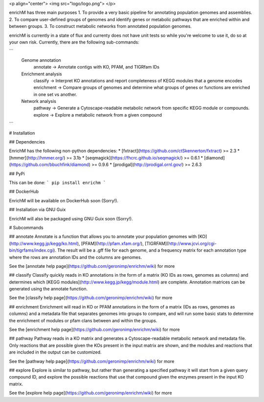 <p align="center"> 
<img src="logo/logo.png">
</p>

enrichM has three main purposes
1. To provide a very basic pipeline for annotating population genomes and assemblies. 
2. To compare user-defined groups of genomes and identify genes or metabolic pathways that are enriched within and between groups. 
3. To construct metabolic networks from annotated population genomes. 

enrichM is currently in a state of flux and currenty does not have unit tests so while you're welcome to use it, do so at your own risk. Currently, there are the following sub-commands:

```
  Genome annotation
    annotate    -> Annotate contigs with KO, PFAM, and TIGRfam IDs

  Enrichment analysis
    classify    -> Interpret KO annotations and report completeness of KEGG modules that a genome encodes
    enrichment  -> Compare groups of genomes and determine what groups of genes or functions are enriched in one set vs another.

  Network analysis
    pathway     -> Generate a Cytoscape-readable metabolic network from specific KEGG module or compounds.
    explore     -> Explore a metabolic network from a given compound            
```

# Installation

## Dependencies 

EnrichM has the following non-python dependencies:
* [fxtract](https://github.com/ctSkennerton/fxtract) >= 2.3
* [hmmer](http://hmmer.org/) >= 3.1b
* [seqmagick](https://fhcrc.github.io/seqmagick/) >= 0.6.1
* [diamond](https://github.com/bbuchfink/diamond) >= 0.9.6
* [prodigal](http://prodigal.ornl.gov/) >= 2.6.3

## PyPi 


This can be done:
```
pip install enrichm
```

## DockerHub

EnrichM will be available on DockerHub soon (Sorry!).

## Installation via GNU Guix

EnrichM will also be packaged using GNU Guix soon (Sorry!).

# Subcommands

## annotate
Annotate is a function that allows you to annotate your population genomes with [KO](http://www.kegg.jp/kegg/ko.html), [PFAM](http://pfam.xfam.org/), [TIGRFAM](http://www.jcvi.org/cgi-bin/tigrfams/index.cgi). The result will be a .gff file for each genome, and a frequency matrix for each annotation type where the rows are annotation IDs and the columns are genomes. 

See the [annotate help page](https://github.com/geronimp/enrichm/wiki) for more


## classify
Classify quickly reads in KO annotations in the form of a matrix (KO IDs as rows, genomes as columns) and determines which [KEGG modules](http://www.kegg.jp/kegg/module.html) are complete. Annotation matrices can be generated using the annotate function. 

See the [classify help page](https://github.com/geronimp/enrichm/wiki) for more


## enrichment
Enrichment will read in KO or PFAM annotations in the form of a matrix (IDs as rows, genomes as columns) and a metadata file that separates genomes into groups to compare, and will run some basic stats to determine the enrichment of modules or pfam clans between and within the groups. 

See the [enrichment help page](https://github.com/geronimp/enrichm/wiki) for more


## pathway
Pathway reads in a KO matrix and generates a Cytoscape-readable metabolic network and metadata file. Only reactions that are possible given the KOs present in the input matrix are shown, and the modules and reactions that are included in the output can be customized.

See the [pathway help page](https://github.com/geronimp/enrichm/wiki) for more


## explore
Explore is similar to pathway, but rather than generating a specified pathway it will start from a given query compound ID, and explore the possible reactions that use that compound given the enzymes present in the input KO matrix.

See the [explore help page](https://github.com/geronimp/enrichm/wiki) for more


